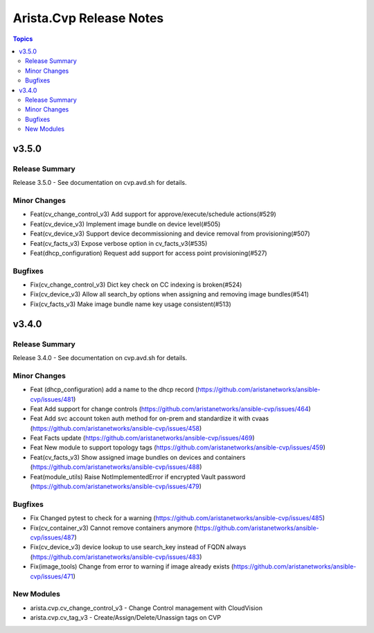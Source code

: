 ========================
Arista.Cvp Release Notes
========================

.. contents:: Topics


v3.5.0
======

Release Summary
---------------

Release 3.5.0 - See documentation on cvp.avd.sh for details.


Minor Changes
-------------

- Feat(cv_change_control_v3) Add support for approve/execute/schedule actions(#529)
- Feat(cv_device_v3) Implement image bundle on device level(#505)
- Feat(cv_device_v3) Support device decommissioning and device removal from provisioning(#507)
- Feat(cv_facts_v3) Expose verbose option in cv_facts_v3(#535)
- Feat(dhcp_configuration) Request add support for access point provisioning(#527)

Bugfixes
--------

- Fix(cv_change_control_v3) Dict key check on CC indexing is broken(#524)
- Fix(cv_device_v3) Allow all search_by options when assigning and removing image bundles(#541)
- Fix(cv_facts_v3) Make image bundle name key usage consistent(#513)

v3.4.0
======

Release Summary
---------------

Release 3.4.0 - See documentation on cvp.avd.sh for details.


Minor Changes
-------------

- Feat (dhcp_configuration) add a name to the dhcp record (https://github.com/aristanetworks/ansible-cvp/issues/481)
- Feat Add support for change controls (https://github.com/aristanetworks/ansible-cvp/issues/464)
- Feat Add svc account token auth method for on-prem and standardize it with cvaas (https://github.com/aristanetworks/ansible-cvp/issues/458)
- Feat Facts update (https://github.com/aristanetworks/ansible-cvp/issues/469)
- Feat New module to support topology tags (https://github.com/aristanetworks/ansible-cvp/issues/459)
- Feat(cv_facts_v3)  Show assigned image bundles on devices and containers (https://github.com/aristanetworks/ansible-cvp/issues/488)
- Feat(module_utils) Raise NotImplementedError if encrypted Vault password (https://github.com/aristanetworks/ansible-cvp/issues/479)

Bugfixes
--------

- Fix Changed pytest to check for a warning (https://github.com/aristanetworks/ansible-cvp/issues/485)
- Fix(cv_container_v3) Cannot remove containers anymore (https://github.com/aristanetworks/ansible-cvp/issues/487)
- Fix(cv_device_v3) device lookup to use search_key instead of FQDN always (https://github.com/aristanetworks/ansible-cvp/issues/483)
- Fix(image_tools) Change from error to warning if image already exists (https://github.com/aristanetworks/ansible-cvp/issues/471)

New Modules
-----------

- arista.cvp.cv_change_control_v3 - Change Control management with CloudVision
- arista.cvp.cv_tag_v3 - Create/Assign/Delete/Unassign tags on CVP
